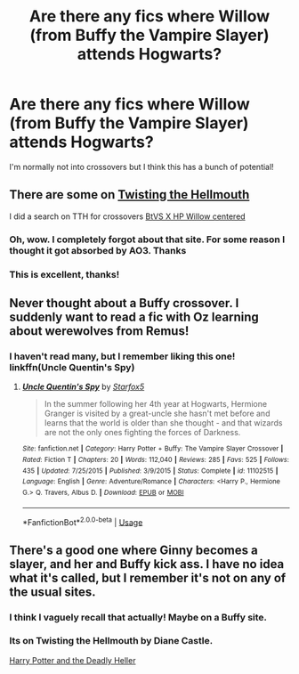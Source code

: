 #+TITLE: Are there any fics where Willow (from Buffy the Vampire Slayer) attends Hogwarts?

* Are there any fics where Willow (from Buffy the Vampire Slayer) attends Hogwarts?
:PROPERTIES:
:Author: 360Saturn
:Score: 9
:DateUnix: 1580417209.0
:DateShort: 2020-Jan-31
:FlairText: Request
:END:
I'm normally not into crossovers but I think this has a bunch of potential!


** There are some on [[https://www.tthfanfic.org/][Twisting the Hellmouth]]

I did a search on TTH for crossovers [[https://www.tthfanfic.org/browse.php?scy1127=on&kw=hogwarts&rmin=1&rmax=4&wmin=1&wmax=5000000&submit=Search][BtVS X HP Willow centered]]
:PROPERTIES:
:Author: eislor
:Score: 4
:DateUnix: 1580418258.0
:DateShort: 2020-Jan-31
:END:

*** Oh, wow. I completely forgot about that site. For some reason I thought it got absorbed by AO3. Thanks
:PROPERTIES:
:Author: quiltingsarah
:Score: 1
:DateUnix: 1580433449.0
:DateShort: 2020-Jan-31
:END:


*** This is excellent, thanks!
:PROPERTIES:
:Author: 360Saturn
:Score: 1
:DateUnix: 1580475341.0
:DateShort: 2020-Jan-31
:END:


** Never thought about a Buffy crossover. I suddenly want to read a fic with Oz learning about werewolves from Remus!
:PROPERTIES:
:Score: 2
:DateUnix: 1580430861.0
:DateShort: 2020-Jan-31
:END:

*** I haven't read many, but I remember liking this one! linkffn(Uncle Quentin's Spy)
:PROPERTIES:
:Author: poondi
:Score: 3
:DateUnix: 1580461263.0
:DateShort: 2020-Jan-31
:END:

**** [[https://www.fanfiction.net/s/11102515/1/][*/Uncle Quentin's Spy/*]] by [[https://www.fanfiction.net/u/2548648/Starfox5][/Starfox5/]]

#+begin_quote
  In the summer following her 4th year at Hogwarts, Hermione Granger is visited by a great-uncle she hasn't met before and learns that the world is older than she thought - and that wizards are not the only ones fighting the forces of Darkness.
#+end_quote

^{/Site/:} ^{fanfiction.net} ^{*|*} ^{/Category/:} ^{Harry} ^{Potter} ^{+} ^{Buffy:} ^{The} ^{Vampire} ^{Slayer} ^{Crossover} ^{*|*} ^{/Rated/:} ^{Fiction} ^{T} ^{*|*} ^{/Chapters/:} ^{20} ^{*|*} ^{/Words/:} ^{112,040} ^{*|*} ^{/Reviews/:} ^{285} ^{*|*} ^{/Favs/:} ^{525} ^{*|*} ^{/Follows/:} ^{435} ^{*|*} ^{/Updated/:} ^{7/25/2015} ^{*|*} ^{/Published/:} ^{3/9/2015} ^{*|*} ^{/Status/:} ^{Complete} ^{*|*} ^{/id/:} ^{11102515} ^{*|*} ^{/Language/:} ^{English} ^{*|*} ^{/Genre/:} ^{Adventure/Romance} ^{*|*} ^{/Characters/:} ^{<Harry} ^{P.,} ^{Hermione} ^{G.>} ^{Q.} ^{Travers,} ^{Albus} ^{D.} ^{*|*} ^{/Download/:} ^{[[http://www.ff2ebook.com/old/ffn-bot/index.php?id=11102515&source=ff&filetype=epub][EPUB]]} ^{or} ^{[[http://www.ff2ebook.com/old/ffn-bot/index.php?id=11102515&source=ff&filetype=mobi][MOBI]]}

--------------

*FanfictionBot*^{2.0.0-beta} | [[https://github.com/tusing/reddit-ffn-bot/wiki/Usage][Usage]]
:PROPERTIES:
:Author: FanfictionBot
:Score: 1
:DateUnix: 1580461279.0
:DateShort: 2020-Jan-31
:END:


** There's a good one where Ginny becomes a slayer, and her and Buffy kick ass. I have no idea what it's called, but I remember it's not on any of the usual sites.
:PROPERTIES:
:Author: stay-awhile
:Score: 1
:DateUnix: 1580481703.0
:DateShort: 2020-Jan-31
:END:

*** I think I vaguely recall that actually! Maybe on a Buffy site.
:PROPERTIES:
:Author: 360Saturn
:Score: 1
:DateUnix: 1580486974.0
:DateShort: 2020-Jan-31
:END:


*** Its on Twisting the Hellmouth by Diane Castle.

[[https://www.tthfanfic.org/Story-27958/DianeCastle+Harry+Potter+and+the+Deadly+Heller.htm][Harry Potter and the Deadly Heller]]
:PROPERTIES:
:Author: eislor
:Score: 1
:DateUnix: 1580577128.0
:DateShort: 2020-Feb-01
:END:
